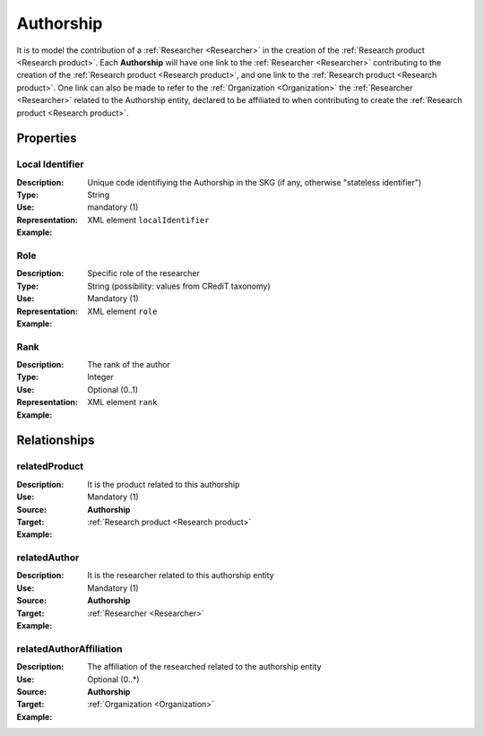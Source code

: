 Authorship
####################

It is to model the contribution of a :ref:`Researcher <Researcher>` in the creation of the :ref:`Research product <Research product>`. 
Each **Authorship** will have one link to the :ref:`Researcher <Researcher>` contributing to the creation of the :ref:`Research product <Research product>`, and one link to the :ref:`Research product <Research product>`.
One link can also be made to refer to the :ref:`Organization <Organization>` the :ref:`Researcher <Researcher>` related to the Authorship entity, declared to be affiliated to when contributing to create the :ref:`Research product <Research product>`.  

Properties
==========

Local Identifier
----
:Description: Unique code identifiying the Authorship in the SKG (if any, otherwise "stateless identifier")
:Type: String
:Use: mandatory (1)
:Representation: XML element ``localIdentifier``
:Example: 

.. code-block:: xml
   :linenos:

    <localIdentifier>20|....</localIdentifier>



Role
----
:Description: Specific role of the researcher 
:Type: String (possibility: values from CRediT taxonomy)
:Use: Mandatory (1)
:Representation: XML element ``role``


:Example:

.. code-block:: xml
   :linenos:

    <role>43ebbd94-98b4-42f1-866b-c930cef228ca</role>
    
Rank
----
:Description: The rank of the author 
:Type: Integer
:Use: Optional (0..1)
:Representation: XML element ``rank`` 

:Example:

.. code-block:: xml
   :linenos:

    <rank>1</rank>
       




Relationships
============

relatedProduct
----------------------

:Description: It is the product related to this authorship
:Use: Mandatory (1)
:Source: **Authorship** 
:Target: :ref:`Research product <Research product>`


:Example:

.. code-block:: xml
   :linenos:

    <relation semantics="relatedProduct">
        <source type="authorship">authorshipId</source>
        <target type=researchProduct>resultId</target>
    </relation>



relatedAuthor 
---------------------------
:Description: It is the researcher related to this authorship entity
:Use: Mandatory (1)
:Source: **Authorship** 
:Target: :ref:`Researcher <Researcher>`
:Example:

.. code-block:: xml
   :linenos:

    <relation semantics="relatedAuthor">
        <source type="authorship">authorshipId</source>
        <target type="researcher">researcherId</target>
    </relation>

relatedAuthorAffiliation
--------------
:Description: The affiliation of the researched related to the authorship entity
:Use: Optional (0..*)
:Source: **Authorship**  
:Target: :ref:`Organization <Organization>`
:Example:

.. code-block:: xml
   :linenos:

    <relation semantics="relatedAuthorAffiliation">
        <source type="authorship">authorshipId</source>
        <target type="organization">organizationId</target>
    </relation>
